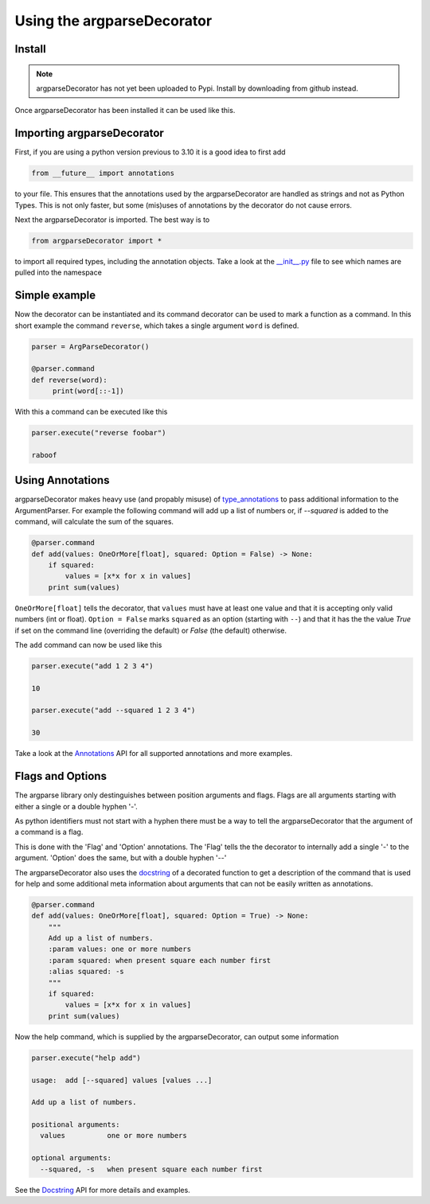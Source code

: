 Using the argparseDecorator
===========================

Install
-------

.. note::
    argparseDecorator has not yet been uploaded to Pypi. Install by downloading from github instead.


Once argparseDecorator has been installed it can be used like this.

Importing argparseDecorator
---------------------------

First, if you are using a python version previous to 3.10 it is a good idea to first add

.. code:: python

    from __future__ import annotations

to your file. This ensures that the annotations used by the argparseDecorator are handled as strings
and not as Python Types. This is not only faster, but some (mis)uses of annotations by the decorator
do not cause errors.

Next the argparseDecorator is imported. The best way is to

.. code:: python

    from argparseDecorator import *

to import all required types, including the annotation objects. Take a look at the
`__init__.py <https://github.com/innot/argparseDecorator/blob/master/argparsedecorator/__init__.py>`_ file to
see which names are pulled into the namespace

Simple example
--------------

Now the decorator can be instantiated and its command decorator can be used to mark a function as a command.
In this short example the command ``reverse``, which takes a single argument ``word`` is defined.

.. code:: python

    parser = ArgParseDecorator()

    @parser.command
    def reverse(word):
         print(word[::-1])


With this a command can be executed like this

.. code:: python

    parser.execute("reverse foobar")

    raboof

Using Annotations
-----------------

argparseDecorator makes heavy use (and propably misuse) of type_annotations_ to
pass additional information to the ArgumentParser. For example the following
command will add up a list of numbers or, if `--squared` is added to the command,
will calculate the sum of the squares.

.. code:: python

    @parser.command
    def add(values: OneOrMore[float], squared: Option = False) -> None:
        if squared:
            values = [x*x for x in values]
        print sum(values)


``OneOrMore[float]`` tells the decorator, that ``values`` must have at least one value and
that it is accepting only valid numbers (int or float). ``Option = False`` marks ``squared``
as an option (starting with ``--``) and that it has the the value `True` if set on the
command line (overriding the default) or `False` (the default) otherwise.

The ``add`` command can now be used like this

.. code:: python

    parser.execute("add 1 2 3 4")

    10

    parser.execute("add --squared 1 2 3 4")

    30

Take a look at the Annotations_ API for all supported annotations and more examples.

.. _Annotations: https://argparseDecorator.readthdocs.io/.

Flags and Options
-----------------

The argparse library only destinguishes between position arguments and flags. Flags are
all arguments starting with either a single or a double hyphen '-'.

As python identifiers must not start with a hyphen there must be a way to tell the argparseDecorator
that the argument of a command is a flag.

This is done with the 'Flag' and 'Option' annotations. The 'Flag' tells the the decorator to internally
add a single '-' to the argument. 'Option' does the same, but with a double hyphen '--'

The argparseDecorator also uses the docstring_ of a decorated function to get a description
of the command that is used for help and some additional meta information about arguments
that can not be easily written as annotations.

.. code:: python

    @parser.command
    def add(values: OneOrMore[float], squared: Option = True) -> None:
        """
        Add up a list of numbers.
        :param values: one or more numbers
        :param squared: when present square each number first
        :alias squared: -s
        """
        if squared:
            values = [x*x for x in values]
        print sum(values)


Now the help command, which is supplied by the argparseDecorator, can output some
information

.. code:: output

    parser.execute("help add")

    usage:  add [--squared] values [values ...]

    Add up a list of numbers.

    positional arguments:
      values          one or more numbers

    optional arguments:
      --squared, -s   when present square each number first

See the Docstring_ API for more details and examples.


.. _type_annotations: https://docs.python.org/3/library/typing.html
.. _docstring: https://peps.python.org/pep-0257/
